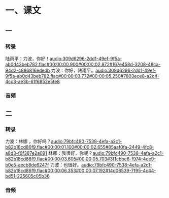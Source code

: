 * 一、课文
** 一
*** 转录
:PROPERTIES:
:EXPORT-ID: ae0d9ec5-a955-446d-9626-8515369ef35b
:END:
陆雨平：力波，你好！[[audio:309d6296-2dd1-49ef-9f5a-ab0d43beb782.flac#00:00:00.900#00:00:02.872#167e458d-3208-48ca-94d2-c886816ededb]]
力波：你好，陆雨平。[[audio:309d6296-2dd1-49ef-9f5a-ab0d43beb782.flac#00:00:03.772#00:00:05.250#7803ece8-a2c4-4cc3-ae3b-61f6852e5fe8]]
*** 音频
** 二
*** 转录
:PROPERTIES:
:EXPORT-ID: ae0d9ec5-a955-446d-9626-8515369ef35b
:END:
力波：林娜 ，你好吗？[[audio:79bfc490-7538-4efa-a2c1-b82b18cd86f9.flac#00:00:01.100#00:00:02.655#85aaf0fa-2449-4fc8-a8d3-f6f387e2a091]]
林娜：我很好，你呢？[[audio:79bfc490-7538-4efa-a2c1-b82b18cd86f9.flac#00:00:03.605#00:00:05.703#3f1cbbe6-f974-4ee9-b0e5-aecb8de6247f]]
力波：也很好。[[audio:79bfc490-7538-4efa-a2c1-b82b18cd86f9.flac#00:00:06.353#00:00:07.192#14d06539-7f95-4c44-bd51-225605c05b36]]
*** 音频
